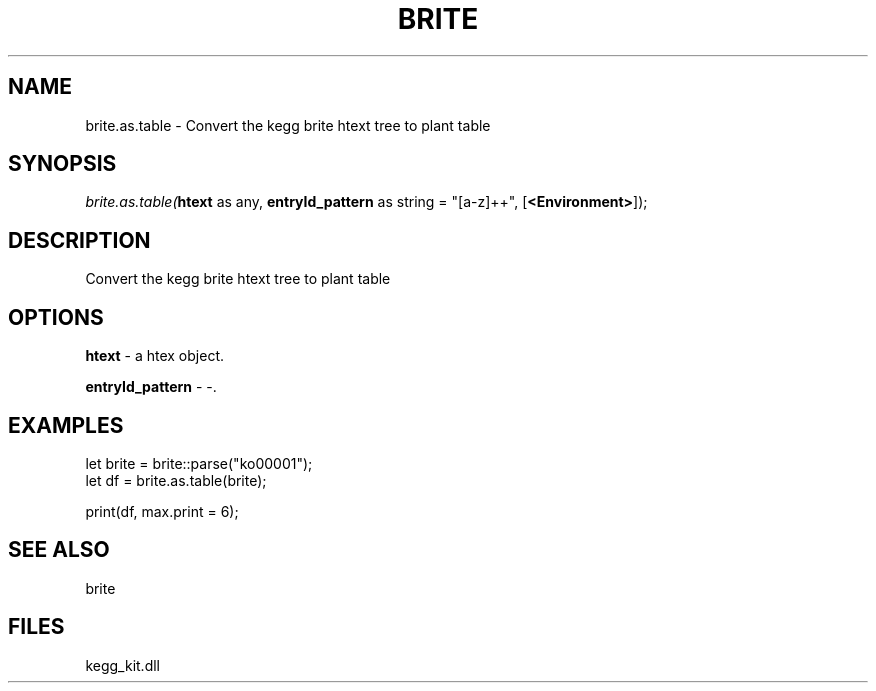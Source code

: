 .\" man page create by R# package system.
.TH BRITE 1 2000-1月 "brite.as.table" "brite.as.table"
.SH NAME
brite.as.table \- Convert the kegg brite htext tree to plant table
.SH SYNOPSIS
\fIbrite.as.table(\fBhtext\fR as any, 
\fBentryId_pattern\fR as string = "[a-z]+\d+", 
[\fB<Environment>\fR]);\fR
.SH DESCRIPTION
.PP
Convert the kegg brite htext tree to plant table
.PP
.SH OPTIONS
.PP
\fBhtext\fB \fR\- a htex object. 
.PP
.PP
\fBentryId_pattern\fB \fR\- -. 
.PP
.SH EXAMPLES
.PP
let brite = brite::parse("ko00001");
 let df = brite.as.table(brite);
 
 print(df, max.print = 6);
.PP
.SH SEE ALSO
brite
.SH FILES
.PP
kegg_kit.dll
.PP
